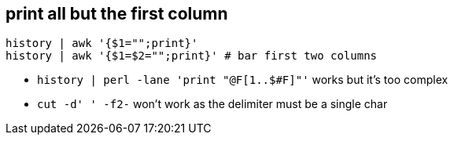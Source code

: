 == print all but the first column

 history | awk '{$1="";print}'
 history | awk '{$1=$2="";print}' # bar first two columns

* `history | perl -lane 'print "@F[1..$#F]"'` works but it's too complex
* `cut -d' ' -f2-` won't work as the delimiter must be a single char
